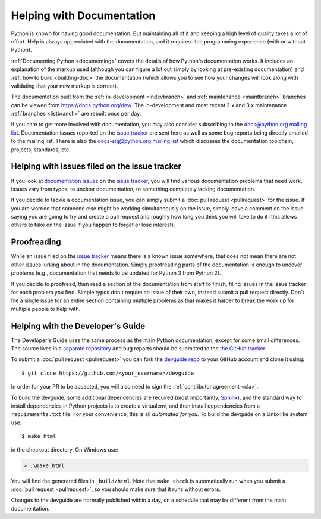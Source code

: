 .. _docquality:

Helping with Documentation
==========================

Python is known for having good documentation. But maintaining all of it and
keeping a high level of quality takes a lot of effort. Help is always
appreciated with the documentation, and it requires little programming
experience (with or without Python).

:ref:`Documenting Python <documenting>` covers the details of how Python's documentation works.
It includes an explanation of the markup used (although you can figure a lot
out simply by looking at pre-existing documentation) and :ref:`how to build
<building-doc>` the documentation (which allows you to see how your changes
will look along with validating that your new markup is correct).

The documentation built from the :ref:`in-development <indevbranch>` and
:ref:`maintenance <maintbranch>` branches can be viewed from
https://docs.python.org/dev/.  The in-development and most recent 2.x and 3.x
maintenance :ref:`branches <listbranch>` are rebuilt once per day.

If you care to get more involved with documentation, you may also consider
subscribing to the
`docs@python.org mailing list <https://mail.python.org/mailman/listinfo/docs>`_.
Documentation issues reported on the `issue tracker`_ are sent here as well as
some bug reports being directly emailed to the mailing list. There is also the
`docs-sig@python.org mailing list
<https://mail.python.org/mailman/listinfo/doc-sig>`_ which discusses the
documentation toolchain, projects, standards, etc.


Helping with issues filed on the issue tracker
----------------------------------------------

If you look at `documentation issues`_ on the `issue tracker`_, you
will find various documentation problems that need work. Issues vary from
typos, to unclear documentation, to something completely lacking documentation.

If you decide to tackle a documentation issue, you can simply submit a
:doc:`pull request <pullrequest>` for the issue. If you are worried that someone
else might be working simultaneously on the issue, simply leave a comment on the issue
saying you are going to try and create a pull request and roughly how long you think
you will take to do it (this allows others to take on the issue if you happen
to forget or lose interest).

.. _issue tracker: https://bugs.python.org
.. _documentation issues: https://bugs.python.org/issue?%40search_text=&ignore=file%3Acontent&title=&%40columns=title&id=&%40columns=id&stage=&creation=&creator=&activity=&%40columns=activity&%40sort=activity&actor=&nosy=&type=&components=4&versions=&dependencies=&assignee=&keywords=&priority=&%40group=priority&status=1&%40columns=status&resolution=&nosy_count=&message_count=&%40pagesize=50&%40startwith=0&%40queryname=&%40old-queryname=&%40action=search


Proofreading
------------

While an issue filed on the `issue tracker`_ means there is a known issue
somewhere, that does not mean there are not other issues lurking about in the
documentation. Simply proofreading parts of the documentation is enough to
uncover problems (e.g., documentation that needs to be updated for Python 3
from Python 2).

If you decide to proofread, then read a section of the documentation from start
to finish, filing issues in the issue tracker for each problem you find. Simple
typos don't require an issue of their own, instead submit a pull request directly.
Don't file a single issue for an entire section containing multiple problems as that
makes it harder to break the work up for multiple people to help with.


.. _helping-with-the-developers-guide:

Helping with the Developer's Guide
----------------------------------

.. highlight:: bash

The Developer's Guide uses the same process as the main Python documentation,
except for some small differences.  The source lives in a `separate
repository`_ and bug reports should be submitted to the `the GitHub tracker`_.

To submit a :doc:`pull request <pullrequest>` you can fork the
`devguide repo`_ to your GitHub account and clone it using::

    $ git clone https://github.com/<your_username>/devguide

In order for your PR to be accepted, you will also need to sign the
:ref:`contributor agreement <cla>`.

To build the devguide, some additional dependencies are required (most
importantly, `Sphinx`_), and the standard way to install dependencies in
Python projects is to create a virtualenv, and then install dependencies from
a ``requirements.txt`` file. For your convenience, this is all *automated for
you*. To build the devguide on a Unix-like system use::

    $ make html

in the checkout directory. On Windows use:

..  code-block:: doscon

    > .\make html

You will find the generated files in ``_build/html``.
Note that ``make check`` is automatically run when
you submit a :doc:`pull request <pullrequest>`, so you should make
sure that it runs without errors.

Changes to the devguide are normally published within a day, on a schedule
that may be different from the main documentation.

.. _separate repository:
.. _devguide repo: https://github.com/python/devguide
.. _the GitHub tracker: https://github.com/python/devguide/issues
.. _Sphinx: http://www.sphinx-doc.org/
